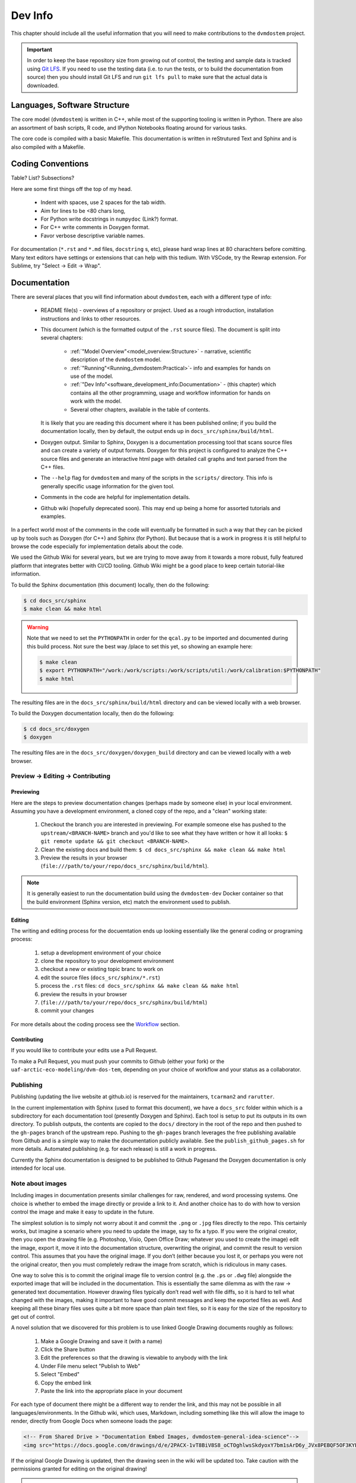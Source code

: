 
.. # with overline, for parts
   * with overline, for chapters
   =, for sections
   -, for subsections
   ^, for subsubsections
   ", for paragraphs


########
Dev Info
########

This chapter should include all the useful information that you will need to
make contributions to the ``dvmdostem`` project.

.. important:: 

  In order to keep the base repository size from growing out of control, the
  testing and sample data is tracked using `Git LFS <https://git-lfs.com>`_. If
  you need to use the testing data (i.e. to run the tests, or to build the
  documentation from source) then you should install Git LFS and run ``git lfs
  pull`` to make sure that the actual data is downloaded.

******************************
Languages, Software Structure
******************************

The core model (``dvmdostem``) is written in C++, while most of the supporting
tooling is written in Python. There are also an assortment of bash scripts, R
code, and IPython Notebooks floating around for various tasks.

The core code is compiled with a basic Makefile. This documentation is written 
in reStrutured Text and Sphinx and is also compiled with a Makefile.

***************************
Coding Conventions
***************************

Table? List? Subsections?

Here are some first things off the top of my head.

  * Indent with spaces, use 2 spaces for the tab width.
  * Aim for lines to be <80 chars long,
  * For Python write docstrings in ``numpydoc`` (Link?) format.
  * For C++ write comments in Doxygen format.
  * Favor verbose descriptive variable names.

For documentation (``*.rst`` and ``*.md`` files, ``docstring`` s, etc), please
hard wrap lines at 80 charachters before comitting. Many text editors have
settings or extensions that can help with this tedium. With VSCode, try the
Rewrap extension. For Sublime, try "Select -> Edit -> Wrap".

*************
Documentation
*************

There are several places that you will find information about ``dvmdostem``,
each with a different type of info:

 * README file(s) - overviews of a repository or project. Used as a rough 
   introduction, installation instructions and links to other resources.
 * This document (which is the formatted output of the ``.rst`` source files).
   The document is split into several chapters:

    - :ref:`"Model Overview"<model_overview:Structure>` - narrative, scientific
      description of the ``dvmdostem`` model.
    - :ref:`"Running"<Running_dvmdostem:Practical>`- info and examples for hands
      on use of the model.
    - :ref:`"Dev Info"<software_development_info:Documentation>` - (this
      chapter) which contains all the other programming, usage and workflow
      information for hands on work with the model.
    - Several other chapters, available in the table of contents.

   It is likely that you are reading this document where it has been published 
   online; if you build the documentation locally, then by default, the output
   ends up in ``docs_src/sphinx/build/html``.
 * Doxygen output. Similar to Sphinx, Doxygen is a documentation processing tool
   that scans source files and can create a variety of output formats. Doxygen
   for this project is configured to analyze the C++ source files and generate
   an interactive html page with detailed call graphs and text parsed from the
   C++ files.
 * The ``--help`` flag for ``dvmdostem`` and many of the scripts in the
   ``scripts/`` directory. This info is generally specific usage information for
   the given tool.
 * Comments in the code are helpful for implementation details.
 * Github wiki (hopefully deprecated soon). This may end up being a home for 
   assorted tutorials and examples.

In a perfect world most of the comments in the code will eventually be 
formatted in such a way that they can be picked up by tools such as Doxygen 
(for C++) and Sphinx (for Python). But because that is a work in progress it is
still helpful to browse the code especially for implementation details about 
the code.

We used the Github Wiki for several years, but we are trying to move away 
from it towards a more robust, fully featured platform that integrates better 
with CI/CD tooling. Github Wiki might be a good place to keep certain 
tutorial-like information.

To build the Sphinx documentation (this document) locally, then do the following:

.. code:: shell

    $ cd docs_src/sphinx
    $ make clean && make html

.. warning::

    Note that we need to set the ``PYTHONPATH`` in order for the ``qcal.py`` to
    be imported and documented during this build process. Not sure the best way
    /place to set this yet, so showing an example here:

    .. code:: shell

      $ make clean
      $ export PYTHONPATH="/work:/work/scripts:/work/scripts/util:/work/calibration:$PYTHONPATH" 
      $ make html


The resulting files are in the ``docs_src/sphinx/build/html`` directory and can
be viewed locally with a web browser.

To build the Doxygen documentation locally, then do the following:

.. code:: shell

    $ cd docs_src/doxygen
    $ doxygen

The resulting files are in the ``docs_src/doxygen/doxygen_build`` directory and 
can be viewed locally with a web browser.

=====================================
Preview -> Editing -> Contributing
=====================================

Previewing
-----------

Here are the steps to preview documentation changes (perhaps made by someone
else) in your local environment. Assuming you have a development environment, a
cloned copy of the repo, and a "clean" working state:

 1. Checkout the branch you are interested in previewing. For example someone
    else has pushed to the ``upstream/<BRANCH-NAME>`` branch and you'd like to
    see what they have written or how it all looks: ``$ git remote update && git
    checkout <BRANCH-NAME>``.
  
 2. Clean the existing docs and build them: ``$ cd docs_src/sphinx && make clean
    && make html``

 3. Preview the results in your browser
    (``file:///path/to/your/repo/docs_src/sphinx/build/html``).

.. note:: 

  It is generally easiest to run the documentation build using the
  ``dvmdostem-dev`` Docker container so that the build environment (Sphinx
  version, etc) match the environment used to publish.


Editing
---------

The writing and editing process for the docuemtation ends up looking essentially
like the general coding or programing process:

 1. setup a development environment of your choice
 2. clone the repository to your development environment
 3. checkout a new or existing topic branc to work on
 4. edit the source files (``docs_src/sphinx/*.rst``)
 5. process the ``.rst`` files: ``cd docs_src/sphinx && make clean && make html``
 6. preview the results in your browser
 7. (``file:///path/to/your/repo/docs_src/sphinx/build/html``)
 8. commit your changes

For more details about the coding process see the `Workflow`_ section.


Contributing
------------

If you would like to contribute your edits use a Pull Request. 

To make a Pull Request, you must push your commits to Github (either your fork)
or the ``uaf-arctic-eco-modeling/dvm-dos-tem``, depending on your choice of
workflow and your status as a collaborator.

==============
Publishing
==============

Publishing (updating the live website at github.io) is reserved for the
maintainers, ``tcarman2`` and ``rarutter``.

In the current implementation with Sphinx (used to format this document), we
have a ``docs_src`` folder within which is a subdirectory for each documentation
tool (presently Doxygen and Sphinx). Each tool is setup to put its outputs in
its own directory. To publish outputs, the contents are copied to the ``docs/``
directory in the root of the repo and then pushed to the ``gh-pages`` branch of
the upstream repo. Pushing to the ``gh-pages`` branch leverages the free
publishing available from Github and is a simple way to make the documentation
publicly available. See the ``publish_github_pages.sh`` for more details.
Automated publishing (e.g. for each release) is still a work in progress. 

Currently the Sphinx documentation is designed to be published to Github
Pagesand the Doxygen documentation is only intended for local use.

==================
Note about images
==================

Including images in documentation presents similar challenges for raw, 
rendered, and word processing systems. One choice is whether to embed the 
image directly or provide a link to it. And another choice has to do with how 
to version control the image and make it easy to update in the future.

The simplest solution is to simply not worry about it and commit the ``.png`` 
or ``.jpg`` files directly to the repo. This certainly works, but imagine a 
scenario where you need to update the image, say to fix a typo. If you were
the original creator, then you open the drawing file (e.g. Photoshop, Visio, 
Open Office Draw; whatever you used to create the image) edit the image, 
export it, move it into the documentation structure, overwriting the original, 
and commit the result to version control. This assumes that you have the 
original image. If you don’t (either because you lost it, or perhaps you were 
not the original creator, then you must completely redraw the image from 
scratch, which is ridiculous in many cases.

One way to solve this is to commit the original image file to version 
control (e.g. the ``.ps`` or ``.dwg`` file) alongside the exported image that
will be included in the documentation. This is essentially the same dilemma 
as with the raw → generated text documentation. However drawing files 
typically don’t read well with file diffs, so it is hard to tell what changed
with the images, making it important to have good commit messages and keep 
the exported files as well. And keeping all these binary files uses quite a 
bit more space than plain text files, so it is easy for the size of the 
repository to get out of control.

A novel solution that we discovered for this problem is to use linked 
Google Drawing documents roughly as follows:

 #. Make a Google Drawing and save it (with a name)
 #. Click the Share button
 #. Edit the preferences so that the drawing is viewable to anybody with 
    the link
 #. Under File menu select "Publish to Web"
 #. Select "Embed"
 #. Copy the embed link 
 #. Paste the link into the appropriate place in your document

For each type of document there might be a different way to render the link, 
and this may not be possible in all languages/environments. In the Github 
wiki, which uses, Markdown, including something like this will allow the 
image to render, directly from Google Docs when someone loads the page:

.. code:: html

   <!-- From Shared Drive > "Documentation Embed Images, dvmdostem-general-idea-science"-->
   <img src="https://docs.google.com/drawings/d/e/2PACX-1vT8BiV8S8_oCTOghlwsSkdyoxY7bm1sArD6y_JVx8PEBQF5OF3KYEonCH1v5T0bDbqsGw8zMDaZvoSh/pub?w=966&amp;h=519">

If the original Google Drawing is updated, then the drawing seen in the wiki 
will be updated too. Take caution with the permissions granted for editing 
on the original drawing!

.. warning::

   When you are editing an image that is embedded, the edits are automatically
   live on the published website! This is fine for quick edits such as fixing a
   typo, but for anything more substantial, it is recommended that you make a
   duplicate of the Google Drawing, edit the duplicate and then copy it back
   over the original. This will keep your edits from showing up on the live site
   until you are done with them!

.. warning:: 
   
   Source drawings for this document should probably be stored in the 
   Shared Google Drive so that they are not tied to an individual's account.

In Google Docs, there is a way to insert a Google Drawing from a menu: 
Insert > Drawing > From Drive.

With Sphinx, use the ``:raw:: html`` directive. The Sphinx documentation warns
against abusing the ``:raw::`` directive, so this might not be a good long 
term solution but it could be useful for creating a bunch of the drawings 
while they are in draft stages. 

We have not tested this approach with a system such as Doxygen but assume it 
should work. This solution is not perfect, downsides include:

 * Drawing is not strictly version controlled along with other content 
   (Google Drawings offers some version control but this would not be 
   linked to the ``dvmdostem`` git repository).
 * The end user must have web connectivity to see the drawings.


*****************************
Version Management
*****************************
The primary reasons for using a version management system for  ``dvmdostem`` 
are:

 * To maintain a meaningful history of the codebase so that the provenance
   of the code is not in question.
 * To facilitate the addition or modification of code by many developers.
 * To maintain the ability to revert to or recover specific points in the 
   history of the codebase. This may be for the purpose of duplicating prior
   work, or to recover a lost behavior of the software, or both.

There are two (related) parts to fulfilling the above goals:

 * Making the commits (file diffs) easy to read and understand.
 * Having a strategy or pattern for bringing different lines of development
   together.

If the file diffs are unreadable or the lines of development are not brought 
together in an organized fashion, then the project history is harder to trust
which brings into question the provenance of the code, and makes it harder for
people to contribute.

===========================
Version Control and Hosting
===========================
This project is using Git for version control and Github for hosting. The
primary fork of the code (referred to as “upstream”) is currently hosted under
the uaf-arctic-eco-modeling organization, so the primary (upstream)
repository address is: https://uaf-arctic-eco-modeling.github.io/dvm-dos-tem.

.. note::
   * The Source Control Management (SCM) or Version Control software is 
     named ``git``.
   * ``git`` is really a general tool for managing a certain type of data 
     structure (Directed Acyclic Graph or DAG for the curious). As such, there 
     are many ways it can be used correctly and it is up to each group to find
     a pattern that works for the project.
   * Github is a website that uses git and provides web hosting as well as other 
     features such as access management, wikis, issue tracking, and support for 
     automated workflow and actions.

The ``dvmdostem`` code is open source and the repository is publicly available 
and can be cloned by any interested party. However write access to the 
upstream repository is only granted to trusted collaborators. We gladly 
accept contributions to the code via pull request from anyone, but the pull 
request will have to be merged by a collaborator with write access to the 
upstream repo. See the branching and workflow sections below for more details.
 


==================
Branching Model
==================

A generalized view of our branching model can be seen in the diagram:

.. raw:: html

    <!--From Google Drawing in
    Shared Drive > DVM-DOS-TEM Documentation > drawings > branching_model
    -->
    <img src="https://docs.google.com/drawings/d/e/2PACX-1vRnnwNqLaMeWfcvUPI1BK47KVBAYJSGnOWoD_0fqoBwx27oRM1idQvZ0sS1Yaebr6bl7AcmNB1oAAjw/pub?w=960&amp;h=720">

The image shows one long-running branch (red commits; ``master``), three topic
branches (green commits; ``issue-47``, ``modify-dvm``, and ``bugfix-4``) and
three “experiment branches'' (gray commits; ``exp-iem-0``, ``exp-akyrb-0``,
``exp-QCF-SA``). 

Two of the topic branches have been merged (blue arrows). One of the topic
branches (``modify-dvm``) will be merged in the future (dotted blue arrow). The
dark red commits on the master branch have been tagged to make an official
release of the code. The gray commits are for “experiment branches” which are
used to track a specific model run or set of model runs. Often the changes on
these branches are only to config and parameter files, but some experiments
might require code changes as well.

This diagram does not explicitly show interaction between multiple developers;
assume that each commit in the drawing could be made by any of the trusted
collaborators with push access to the upstream repository.

As a basic safety feature we have placed a restriction on the master branch of
the upstream repository such that only the administrators (tcarman2@alaska.edu
and rarutter@alaska.edu ) are allowed push access. This restriction makes it
unlikely that a trusted collaborator can accidentally push something that breaks
the master branch. The best way for trusted collaborators to get code into the
``upstream/master`` is to open a pull request from their topic branch (e.g.
``upstream/topic-foo-bar``) into ``upstream/master`` using the Github web
interface for pull requests. All interested parties then have an opportunity to
review the code, comment on Github, and push new commits to the topic branch (if
necessary). Only the administrators can merge the pull request. 

As a general practice we try to have most work done in topic branches and merged
into master using Github pull requests. For some small changes (usually for
details that were inadvertently excluded from a recent pull request) we will
make commits directly on the master branch without using the topic branch/pull
request process. Using the topic branch/pull request process helps to organize
work and will provide a convenient place to run Github Actions, for example an
action to run the test suite before green-lighting a pull request for merging.

Recently (2022 and the several years prior) we have been using a single
long-running branch (``master``) and have been able to manage all contributions
by periodically merging topic branches. If the need arises we can switch back to
using an additional long-running branch. This would allow different levels of
stability as described in the `Git Book Branching Workflows
section <https://git-scm.com/book/en/v2/Git-Branching-Branching-Workflows>`_.

In the event that you need work from ``upstream/master`` in order to continue
the work on your topic branch, you can periodically merge ``upstream/master``
into your topic branch. However please only use this when absolutely necessary
as it can make the history harder to read and the pull requests harder to
review. See this :ref:`Note <merge or rebase>` for a description of one
potential problem with merges.

.. _merge or rebase:
.. note:: 
    One problem with casually using merges in a workflow as opposed to using
    rebase is that the default merge messages can: 

     * Clutter the history.
     * Be very confusing if you end up changing a branch name at a later date.

    For instance if you have a long-running branch with a large feature you are
    working on and you need to get updates from upstream, if you choose to merge
    into your "long-running-branch": 

    .. code:: shell
        
        $ git checkout long-running-branch
        (long-running-branch)$ git pull upstream master

    Then you will get a merge message by default that starts with something like this:

    .. code:: shell

        Merge branch 'master' from github.com:uaf-arctic-eco-modeling/dvm-dos-tem into 'long-running-branch'

    All well and good, but later, once you work has evolved, you may decide to
    change the name of long-running-branch to something more relevant:

    .. code:: shell
        
        (long-running-branch)$ git checkout -b more-descriptive-name
        (more-descriptive-name)$ git branch -D long-running-branch

    While renaming the branch is not a problem in and of itself, the merge commit
    title will contain "...into 'long-running-branch'". The long- running-branch no
    longer exists! So the merge commit message will be confusing to anyone who was
    not involved with long-running-branch or forgot about it. Without good commit
    messages, it is harder to understand the history and without a good
    understanding of the history it is easy to lose control of the project. So
    please learn to use rebase and merge appropriately!


===========
Workflow
===========

We are primarily using the “Centralized Workflow” described in the Git Book
`Distributed Workflows
<https://git-scm.com/book/en/v2/Distributed-Git-Distributed-Workflows>`_. We have
a number of trusted developers at collaborating institutions and we grant them
write (push) access to the upstream repository. With this model, each developer
can push directly from their local repository to the upstream repository -
developers do not need to maintain their personal forks on Github (but are free
to do so if they wish).

If you are not one of our trusted collaborators and have contributions to make,
then you will need to follow the Git Book “Integration Manager Workflow”. You
will simply fork the upstream repository on Github, clone to your computer and
push changes back to your fork. You can then make a pull request from your fork
into the ``upstream/master``.

When two or more developers want or need to work contemporaneously on a topic
branch, it is up to the developers to communicate and make sure that they do not
step on each other's toes. In practice this simply amounts to communicating with
other folks via email, the `Arctic Eco Modeling Slack`_, or `Github Issues`_ and
remembering to run ``git pull --rebase``. Using ``--rebase`` prevents
unnecessary merge commits that can make the history confusing and harder to
trust. 

.. _What not to track:
.. note::
    A big part of maintaining a low friction workflow revolves around
    understanding what types of files or information should not be included in
    version control and figuring out how to exclude these files. The general
    idea is that you don't want to keep generated files (e.g.: ``*.o``, or
    Doxygen output), but you do want to track code that can generate certain
    outputs. If you need the outputs, then you run the generating code to
    produce it. The general rule is don’t track files that you can generate,
    track the code to generate them.


.. _Personal settings:
.. note::
    Another common sticking point is figuring out how to track host specific
    settings, such as specific environment variables, build settings, or the
    project settings files generated by many IDEs. You may need to devise your
    own way to track these settings locally on an individual developer or
    workstation level without pushing them to the central shared repository.


.. _git stash:
.. note::
    Learn to use ``git-stash``, it is very handy for setting aside work before 
    pulling or rebasing from upstream so as to prevent unnecessary merge 
    commits!


.. _git pull with rebase:
.. note:: 

    See the following helpful discussions:
     
     * https://stackoverflow.com/questions/13193787/why-would-i-want-to-do-git-rebase
     * https://blog.sourcetreeapp.com/2012/08/21/merge-or-rebase/


================================
Releases and Version Numbering
================================

Beginning in 2021, we started using the "Releases" feature of Github to package
and distribute specific versions of ``dvmdostem``. We would like to make this a
fully or nearly fully automated process but for the time being it is rather
manual.

As described in the ``HOWTO_RELEASE.md`` document in the repo, the project uses
a three part version number: vMAJOR.MINOR.PATCH.

We use the following rules for incrementing the version number:
 * The PATCH number (farthest right) will be incremented for changes 
   that do not affect the general scientific concepts in the 
   software.
 * The MINOR number (middle) will be updated when changes have been made 
   to science concepts, major implementation changes for scienctifc aspects 
   of the code calibration numbers are updated, or large new features are added.
 * The MAJOR (left) number will be updated for major milestones. This will
   likely be points where the model is run for "production" or major testing and
   validation steps are completed and documented.

This project is not using traditional `Semantic Versioning`_, however we have
borrowed some concepts.

Until the project reaches ``v1.0.0``, we will not make any guarantees about
backwards compatibility. Once the project reaches ``v1.0.0``, we may decide to
handle the rules for incrementing version numbers differently.

Releases are currently made on an as-needed basis by tcarman2@alaska.edu or
rarutter@alaska.edu. 

The steps are described in the ``HOWTO_RELEASE.md`` document and the result is 
that release is visible here: https://github.com/uaf-arctic-eco-modeling/dvm-dos-tem/releases

================================================
Keeping your repo up to date with ``upstream``
================================================

See the :ref:`"Command Cheat Sheet"<staying_udpated>`.

.. note::

  A common developer issue is that you may have installed custom libraries that
  are not available yet inside the ``dvmdostem`` Docker image. When you shutdown
  your Docker containers, then any custom libraries you have installed will be
  lost. When you start your containers again, you will have to re-install these
  libraries. This can be somewhat tedious. One solution for this is that you
  keep a custom requirements file and ask pip to install packages from that when
  you start up your Docker containers. For example if you need the Python
  package ``BeautifulSoup``, and ``PyDemux`` (don't ask why) you might make a
  file in your repository ``requirements_custom.txt`` with the following lines:

  .. code::

    BeautifulSoup==4.8.1
    PyDemux=1.0

  And then when you start up your Docker container, you can run the following to
  install your custom packages:

  .. code::

    develop@263004fd19aa:/work$ pip install -r requirements_custom.txt

  Your ``requirements_custom.txt`` should not be tracked with Git. If you have
  further customizations beyond this there is likely a way to inject your
  specific environment needs into the Docker container using custom ``.bashrc``
  files or the docker compose ``.env`` file or some combination thereof.



.. note::

  A common issue that comes up when you have multiple branches that you are
  working on is that you checkout a different branch and try to run something in
  your docker container and it fails because a library is not installed. For
  example:

  .. code::

    docker compose exec dvmdostem-dev bokeh serve scripts/bk_timeslider.py --port 7001
    2023-02-09 23:16:41,834 Starting Bokeh server version 2.4.2 (running on Tornado 6.2)
    2023-02-09 23:16:41,835 User authentication hooks NOT provided (default user enabled)
    2023-02-09 23:16:41,838 Bokeh app running at: http://localhost:7001/bk_timeslider
    2023-02-09 23:16:41,838 Starting Bokeh server with process id: 5351
    2023-02-09 23:16:48,986 Error running application handler <bokeh.application.handlers.script.ScriptHandler object at 0x7fdd8517b910>: No module named 'xarray'
    File 'bk_timeslider.py', line 7, in <module>:
    import xarray as xr Traceback (most recent call last):
      File "/home/develop/.pyenv/versions/3.8.6/lib/python3.8/site-packages/bokeh/application/handlers/code_runner.py", line 231, in run
        exec(self._code, module.__dict__)
      File "/work/scripts/bk_timeslider.py", line 7, in <module>
        import xarray as xr
    ModuleNotFoundError: No module named 'xarray'

  This happens when one of the branches introduces a library requirement that is
  not yet in the upstream codebase. Ideally the library has been added to the
  requirements file, but this is an easy step to forget. If the library is in
  the requirements file, then all you usually need to do is ask pip to install
  everything again:

  .. code::

    develop@a2d3e3cb5a55:/work$ pip install --upgrade -r requirements_general_dev.txt

  If the offending library is not yet in the requirements file, then it is
  usually a good idea to add it and make a commit first. 

*******************************
Testing and Deployment
*******************************

There is currently (March 2025) a limited set of tests and their execution
is not automated. It is a goal to increase the test coverage and automate the
test execution in the future. 

=====================================
Continuous Integration and Deployment
=====================================

We currently have a very basic GitHub Action configured for this project. The
existing workflow is defined in the `main_sample.yml` file and primarily focuses
on setting up the environment, building Docker images, and running the model.

The current workflow includes the following steps:

  - Setting up directories and checking out the source code.
  - Fetching git history to ensure proper version tagging.
  - Setting environment variables for Docker Compose.
  - Building Docker images in two layers.
  - Running Docker Compose to start the services.
  - Compiling the code within the running Docker container.
  - Running the model and confirming that an output file was created.

While this setup is a good starting point, we aim to extend it further to
include additional actions such as: 
  
  - Running the existing Python `doctest` tests.  
  - Building and publishing Docker images to a container registry. 
  - Automating the deployment of documentation updates.

These enhancements will help ensure that our code is thoroughly tested and that
our Docker images and documentation are consistently up-to-date and available
for use.

Future improvements to the GitHub Actions workflow will be tracked and
implemented as part of our ongoing development efforts.

=======
Testing
=======

Testing is currently implemented for some of the Python scripts in the
``scripts/`` directory using the Python ``doctest`` module. The style and
structure of tests reflects the challenges we have had getting testing
integrated into this project. The ``doctest`` module has a nice feature that
allows tests to be written in a literate fashion with much explanatory text.
This allows us to hit several goals with one set of testing material:
 
 - explanations and examples of code/script usage; 
 - testing across a wide range of encapsulation; for example some of the tests
   are very granular unit tests of single functions in the script files, while
   others test comprehensive behavior of entire modules and command line
   interfaces;
 - basic regression testing.

There are two primary places that the ``doctests`` will show up:
 
 #. In the ``__docstring__`` of a given Python script or function.
 #. In a standalone markdown (.md) or reStructuredText (.rst) file with
    specially formatted test code.

The tests that are in the docstrings of a given file or function should be very
narrow in their scope and should only check the functionality of that specific
function, independent from everything else, whereas tests in a standalone file
can be much broader and more flexible in their design - i.e. module level tests. 

At present we have had much more luck writing the broader tests (that also serve
as examples of usage) in stand alone files named with the following pattern:
``scripts/tests/doctests/doctests_*[.md | .rst]``. The files are markdown or
reStructuredText formatted with embedded code that is executed by the
``doctest`` module. The execution context and other ``doctest`` particulars are
described here:
https://docs.python.org/3/library/doctest.html#what-s-the-execution-context

To run the tests that are in ``__docstring__`` s of a function or file:

.. code:: shell

    $ PYTHONPATH="/work/scripts" python -m doctest scripts/util/param.py   # <-- script name!

To run the tests that are in an independent file:

.. code:: shell

    $ PYTHONPATH="/work/scripts" python -m doctest scripts/tests/doctests/doctests_param_util.md  # <-- test file name!

In either case, if all the tests execute successfully, then the command exits
silently. If there errors, the ``doctest`` package tries to point you towards
the tests that fail.

Note that in both cases, the ``PYTHONPATH`` variable is set so that the module
imports work properly in the scripts and tests. Many of the test currently use
the demo-data, config files and parameter files in the main repo. The paths for
these in the tests are assumed to be relative to the repo root. So you will
likely have the best luck running the tests from the repo-root. For this reason
you need to specify ``PYTHONPATH`` so that inside the test scripts, imports can
be made of scripts and tools in the scripts folder.

In order to run all the tests, this loop should work:

.. code:: shell

    for i in $(ls scripts/tests/doctests/);
    do
        PYTHONPATH="/work/scripts" python -m doctest scripts/tests/doctests/$i;
    done


*******************************
Setting up a dev environment
*******************************

There are many paths to setting up a development environment and the specific
path you choose will depend on your experience and needs. Over the years we have
tried all of the following:

 * Local installation.
 * Hand managed Virtual Box VM.
 * Vagrant managed VM.
 * Docker container stack.

The current (2025) preference is generally for the Docker container stack,
although on some systems a local installation may be preferable.

===============================
Setting up with Vagrant
===============================
  
The Vagrant approach is not actively maintained, but there are some legacy files
in the `virtualmachines/` directory that would be a start. 

===============================
Setting up with Docker
===============================

See the quick start instructions on the main `README
<https://github.com/uaf-arctic-eco-modeling/dvm-dos-tem?tab=readme-ov-file#>`_. 
For a more comprehensive walkthrough, see the :ref:`Basic Model Setup and
Run <examples_and_tutorials/basic_model_run:Basic Model Setup and Run>` page.

===============================
Setting up with Ubuntu
===============================

We don't maintain explicit documentation for this, however the Docker stack is 
built using an Ubuntu base image, so it would be easy to simply use the 
Dockerfile for a guide to setting up an installation directly on an Ubuntu host.

.. _Arctic Eco Modeling Slack: https://arctic-eco-modeling.slack.com
.. _Github Issues: https://github.com/uaf-arctic-eco-modeling/dvm-dos-tem/issues
.. _Semantic Versioning: https://semver.org

*********************
Debugging strategies
*********************

For problems with running `dvmdostem` itself, the first thing to do is generally
run with a higher log level. This is available as a command line flag with both
long and short forms (``--log-level``, ``-l``).

You will imediately notice that with the more verbose levels the amount of stuff
printed to your console will be overwhelming and likely saturate your scrollback
buffer, making it impossible to read messages from the beginning of the run,
which is where you usually want to look to diagnose initialization errors. One
trick to overcome this is to redirect the standard output (``stdout``, ``1``)
and standard error (``stderr``, ``2``) streams to a file which you can search
thru post-hoc using ``less`` or a text editor. For example:

.. code:: shell

    $ dvmdostem --log-level debug > MY_OUTPUT.txt 2>&1

Nothing will be output to your console and you should have a file that you 
can search through when the run is done. See the ``tee`` command if you want to 
see the output on your console as well as save it to a file.

